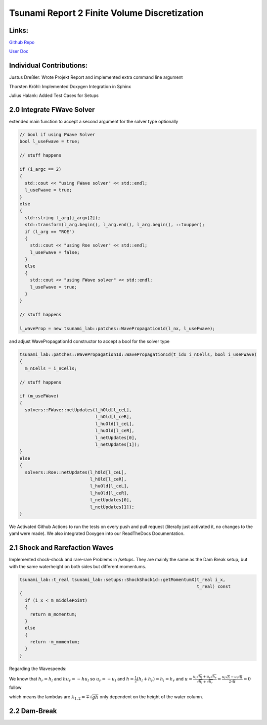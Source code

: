 Tsunami Report 2 Finite Volume Discretization
=============================================

Links:
------

`Github Repo <https://github.com/Minutenreis/tsunami_lab>`_

`User Doc <https://tsunami-lab.readthedocs.io/en/latest/>`_

Individual Contributions:
-------------------------

Justus Dreßler: Wrote Projekt Report and implemented extra command line argument

Thorsten Kröhl: Implemented Doxygen Integration in Sphinx

Julius Halank: Added Test Cases for Setups

2.0 Integrate FWave Solver
--------------------------

extended main function to accept a second argument for the solver type optionally

.. code:: c++

    // bool if using FWave Solver
    bool l_useFwave = true;

    // stuff happens

    if (i_argc == 2)
    {
      std::cout << "using FWave solver" << std::endl;
      l_useFwave = true;
    }
    else
    {
      std::string l_arg(i_argv[2]);
      std::transform(l_arg.begin(), l_arg.end(), l_arg.begin(), ::toupper);
      if (l_arg == "ROE")
      {
        std::cout << "using Roe solver" << std::endl;
        l_useFwave = false;
      }
      else
      {
        std::cout << "using FWave solver" << std::endl;
        l_useFwave = true;
      }
    }

    // stuff happens

    l_waveProp = new tsunami_lab::patches::WavePropagation1d(l_nx, l_useFwave);

and adjust WavePropagation1d constructor to accept a bool for the solver type

.. code:: c++

    tsunami_lab::patches::WavePropagation1d::WavePropagation1d(t_idx i_nCells, bool i_useFWave)
    {
      m_nCells = i_nCells;

    // stuff happens

    if (m_useFWave)
    {
      solvers::FWave::netUpdates(l_hOld[l_ceL],
                                 l_hOld[l_ceR],
                                 l_huOld[l_ceL],
                                 l_huOld[l_ceR],
                                 l_netUpdates[0],
                                 l_netUpdates[1]);
    }
    else
    {
      solvers::Roe::netUpdates(l_hOld[l_ceL],
                               l_hOld[l_ceR],
                               l_huOld[l_ceL],
                               l_huOld[l_ceR],
                               l_netUpdates[0],
                               l_netUpdates[1]);
    }

.. 
  TODO MiddleStates.csv

We Activated Github Actions to run the tests on every push and pull request (literally just activated it, no changes to the yaml were made).
We also integrated Doxygen into our ReadTheDocs Documentation.

2.1 Shock and Rarefaction Waves
-------------------------------

Implemented shock-shock and rare-rare Problems in /setups.
They are mainly the same as the Dam Break setup, but with the same waterheight on both sides but different momentums.

.. code:: c++

  tsunami_lab::t_real tsunami_lab::setups::ShockShock1d::getMomentumX(t_real i_x,
                                                                      t_real) const
  {
    if (i_x < m_middlePoint)
    {
      return m_momentum;
    }
    else
    {
      return -m_momentum;
    }
  } 

Regarding the Wavespeeds:

We know that :math:`h_r = h_l` and :math:`hu_r = -hu_l` so :math:`u_r = -u_l` and :math:`h = \frac{1}{2}(h_l+h_r) = h_l = h_r`  and
:math:`u = \frac{u_l \sqrt{h_l} + u_r \sqrt{h_r}}{\sqrt{h_l}+\sqrt{h_r}} = \frac{u_l \sqrt{h} - u_l \sqrt{h}}{2\sqrt{h}} = 0` follow

which means the lambdas are :math:`\lambda_{1,2} = \mp \sqrt{gh}` only dependent on the height of the water column.

2.2 Dam-Break
-------------

..
  TODO Impact of Waterheights and Particle Velocity in the river

..
  TODO Time to Evacuate (guess roughly 42 minutes)